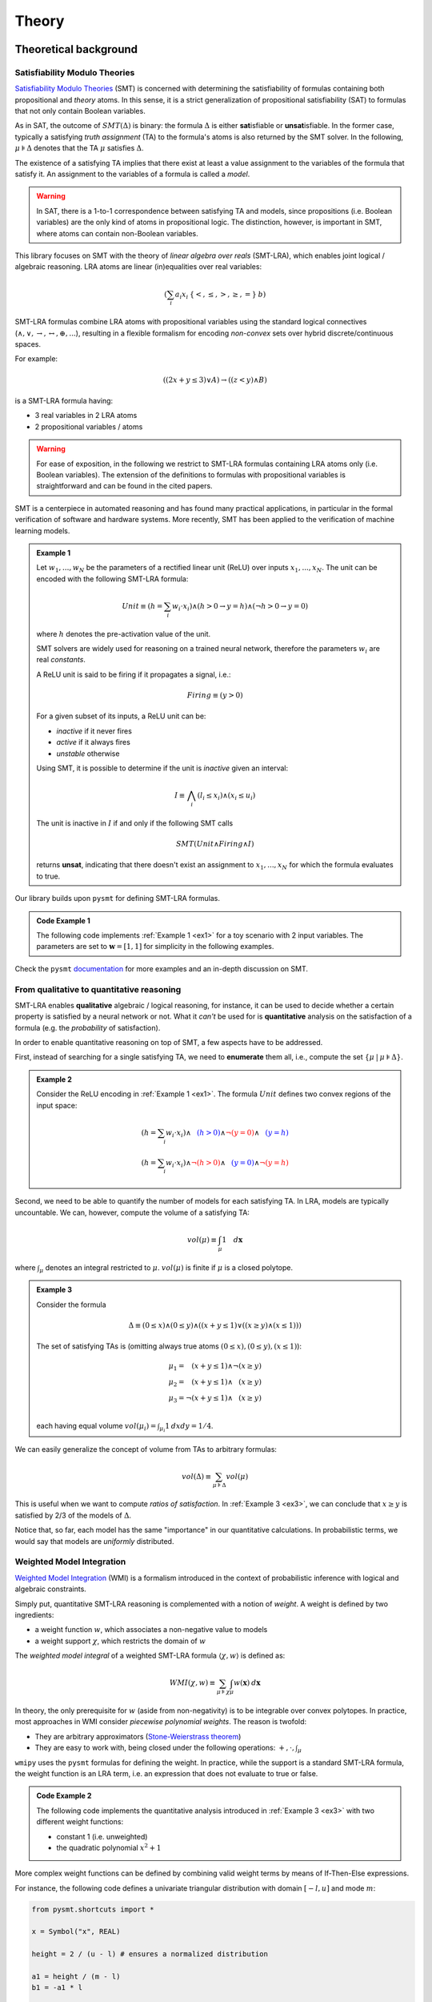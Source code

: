 
.. _theory:

Theory
======

Theoretical background
----------------------


Satisfiability Modulo Theories
""""""""""""""""""""""""""""""

`Satisfiability Modulo Theories
<https://escholarship.org/content/qt11n7z852/qt11n7z852.pdf>`__ (SMT)
is concerned with determining the satisfiability of formulas
containing both propositional and *theory* atoms. In this sense, it is
a strict generalization of propositional satisfiability (SAT) to
formulas that not only contain Boolean variables.

As in SAT, the outcome of :math:`SMT(\Delta)` is binary: the formula
:math:`\Delta` is either **sat**\ isfiable or **unsat**\ isfiable. In
the former case, typically a satisfying *truth assignment* (TA) to the
formula's atoms is also returned by the SMT solver. In the following,
:math:`\mu \models \Delta` denotes that the TA :math:`\mu` satisfies
:math:`\Delta`.

The existence of a satisfying TA implies that there exist at
least a value assignment to the variables of the formula that satisfy
it. An assignment to the variables of a formula is called a *model*.

.. warning::

   In SAT, there is a 1-to-1 correspondence between satisfying TA and
   models, since propositions (i.e. Boolean variables) are the only
   kind of atoms in propositional logic. The distinction, however, is
   important in SMT, where atoms can contain non-Boolean variables.

This library focuses on SMT with the theory of *linear algebra over
reals* (SMT-LRA), which enables joint logical / algebraic reasoning.
LRA atoms are linear (in)equalities over real variables:

.. math::
   (\sum_i a_i x_i \: \{<, \le, >, \ge, =\} \: b)

SMT-LRA formulas combine LRA atoms with propositional variables using
the standard logical connectives (:math:`\land, \lor, \rightarrow,
\leftrightarrow, \oplus, ...`), resulting in a flexible formalism for
encoding *non-convex* sets over hybrid discrete/continuous spaces.

For example:

.. math::
   ((2x + y \le 3) \lor A) \rightarrow ((z < y) \land B)

is a SMT-LRA formula having:

* 3 real variables in 2 LRA atoms
* 2 propositional variables / atoms

.. warning::

   For ease of exposition, in the following we restrict to SMT-LRA
   formulas containing LRA atoms only (i.e. Boolean variables).  The
   extension of the definitions to formulas with propositional
   variables is straightforward and can be found in the cited papers.

SMT is a centerpiece in automated reasoning and has found many
practical applications, in particular in the formal verification of
software and hardware systems. More recently, SMT has been applied to
the verification of machine learning models.

.. _ex1:
.. admonition:: Example 1
	   
   Let :math:`w_1, ..., w_N` be the parameters of a rectified
   linear unit (ReLU) over inputs :math:`x_1, ... , x_N`. The unit can
   be encoded with the following SMT-LRA formula:

   .. math::
      Unit \equiv (h = \sum_i w_i \cdot x_i) \land (h > 0 \rightarrow y = h) \land (\neg h > 0 \rightarrow y = 0)

   where :math:`h` denotes the pre-activation value of the unit.

   SMT solvers are widely used for reasoning on a trained neural network,
   therefore the parameters :math:`w_i` are real *constants*.

   A ReLU unit is said to be firing if it propagates a signal, i.e.:

   .. math::
      Firing \equiv (y > 0)
	      
   For a given subset of its inputs, a ReLU unit can be:

   * *inactive* if it never fires
   * *active* if it always fires
   * *unstable* otherwise

   Using SMT, it is possible to determine if the unit is *inactive* given an interval:

   .. math::
      I \equiv \bigwedge_i (l_i \le x_i) \land (x_i \le u_i)

   The unit is inactive in :math:`I` if and only if the following SMT calls

   .. math::
      SMT(Unit \land Firing \land I)

   returns **unsat**, indicating that there doesn't exist an assignment
   to :math:`x_1, ..., x_N` for which the formula evaluates to true.


Our library builds upon ``pysmt`` for defining SMT-LRA formulas.

.. cex1:
.. admonition:: Code Example 1

   The following code implements :ref:`Example 1 <ex1>` for a toy scenario with 2 input variables.
   The parameters are set to :math:`\mathbf{w} = [1,1]` for simplicity in the following examples.

   .. literalinclude :: ../examples/example1.py
       :language: python


Check the ``pysmt`` `documentation
<https://pysmt.readthedocs.io/en/latest/>`__ for more examples and an in-depth discussion on SMT.

From qualitative to quantitative reasoning
""""""""""""""""""""""""""""""""""""""""""


SMT-LRA enables **qualitative** algebraic / logical reasoning, for
instance, it can be used to decide whether a certain property is
satisfied by a neural network or not.  What it *can't* be used for is
**quantitative** analysis on the satisfaction of a formula (e.g. the
*probability* of satisfaction).

In order to enable quantitative reasoning on top of SMT, a few aspects
have to be addressed.

First, instead of searching for a single satisfying TA, we need to
**enumerate** them all, i.e., compute the set :math:`\{\mu \:|\: \mu
\models \Delta \}`.

.. _ex2:
.. admonition:: Example 2
		
   Consider the ReLU encoding in :ref:`Example 1 <ex1>`. The formula :math:`Unit` defines two
   convex regions of the input space:

   .. math::
      (h = \sum_i w_i \cdot x_i) \land \textcolor{blue}{\phantom{\neg}(h > 0)} \land \textcolor{red}{\neg (y = 0)} \land \textcolor{blue}{\phantom{\neg}(y = h)} \\\\
      (h = \sum_i w_i \cdot x_i) \land \textcolor{red}{\neg(h > 0)} \land \textcolor{blue}{\phantom{\neg} (y = 0)} \land \textcolor{red}{\neg(y = h)}


Second, we need to be able to quantify the number of models for each
satisfying TA. In LRA, models are typically uncountable. We can,
however, compute the volume of a satisfying TA:

.. math::
   vol(\mu) \equiv \int_\mu 1 \quad d\mathbf{x}

where :math:`\int_\mu` denotes an integral restricted to
:math:`\mu`. :math:`vol(\mu)` is finite if :math:`\mu` is a closed
polytope.

.. _ex3:
.. admonition:: Example 3
		
   Consider the formula
   
   .. math::
      \Delta \equiv (0 \le x) \land (0 \le y) \land ((x + y \le 1) \lor ((x \ge y) \land (x \le 1)))

   .. image:: images/example3.png
      :scale: 50 %
      :alt: example3 plot
      :align: center
  
   The set of satisfying TAs is (omitting always true atoms :math:`(0 \le x), (0 \le y), (x \le 1)`):
   
   .. math::

      \mu_1 = \phantom{\neg} (x + y \le 1) \land \neg (x \ge y) \\\\
      \mu_2 = \phantom{\neg}(x + y \le 1) \land \phantom{\neg} (x \ge y) \\\\
      \mu_3 = \neg (x + y \le 1) \land \phantom{\neg} (x \ge y) \\\\

   each having equal volume :math:`vol(\mu_i) = \int_{\mu_i} 1 \: dx dy = 1/4`.

We can easily generalize the concept of volume from TAs to arbitrary formulas:

   .. math::

      vol(\Delta) \equiv \sum_{\mu \models \Delta} vol(\mu)

This is useful when we want to compute *ratios of satisfaction*. In
:ref:`Example 3 <ex3>`, we can conclude that :math:`x \ge y` is
satisfied by 2/3 of the models of :math:`\Delta`.

Notice that, so far, each model has the same "importance" in our
quantitative calculations. In probabilistic terms, we would say that
models are *uniformly* distributed.

Weighted Model Integration
""""""""""""""""""""""""""

`Weighted Model Integration
<https://www.ijcai.org/Proceedings/15/Papers/392.pdf>`__ (WMI) is a
formalism introduced in the context of probabilistic inference with
logical and algebraic constraints.


Simply put, quantitative SMT-LRA reasoning is complemented with a
notion of *weight*.  A weight is defined by two ingredients:

* a weight function :math:`w`, which associates a non-negative value to models
* a weight support :math:`\chi`, which restricts the domain of :math:`w`


The *weighted model integral* of a weighted SMT-LRA formula
:math:`\langle \chi, w \rangle` is defined as:

.. math::
   WMI(\chi, w) \equiv \sum_{\mu \models \chi} \int_\mu w(\mathbf{x}) \: d\mathbf{x}

In theory, the only prerequisite for :math:`w` (aside from
non-negativity) is to be integrable over convex polytopes.  In
practice, most approaches in WMI consider *piecewise polynomial
weights*.  The reason is twofold:

* They are arbitrary approximators (`Stone-Weierstrass theorem <https://en.wikipedia.org/wiki/Stone%E2%80%93Weierstrass_theorem>`__)
* They are easy to work with, being closed under the following operations: :math:`+, \cdot, \int_\mu`


``wmipy`` uses the ``pysmt`` formulas for defining the weight.  In
practice, while the support is a standard SMT-LRA formula, the weight
function is an LRA term, i.e. an expression that does not evaluate to
true or false.

.. cex2:
.. admonition:: Code Example 2

   The following code implements the quantitative analysis introduced
   in :ref:`Example 3 <ex3>` with two different weight functions:

   * constant 1 (i.e. unweighted)
   * the quadratic polynomial :math:`x^2 + 1`

   .. literalinclude :: ../examples/example2.py
       :language: python

More complex weight functions can be defined by combining valid weight
terms by means of If-Then-Else expressions.

For instance, the following code defines a univariate triangular
distribution with domain :math:`[-l, u]` and mode :math:`m`:

.. code-block:: python

   from pysmt.shortcuts import *

   x = Symbol("x", REAL)

   height = 2 / (u - l) # ensures a normalized distribution

   a1 = height / (m - l)
   b1 = -a1 * l

   a2 = height / (m - u)
   b2 = -a2 * u

   support = And(LE(Real(l), x), LE(x, Real(u)))

   linear = lambda a, b : Plus(Times(Real(a), x), Real(b))

   w = Ite(LE(x, Real(m)), linear(a1, b1), linear(a2, b2))


Relevant papers
---------------

**Satisfiability Modulo Theories** \\\\
Clark Barrett, Roberto Sebastiani, Sanjit A. Seshia, and Cesare Tinelli \\\\
`book chapter
<https://escholarship.org/content/qt11n7z852/qt11n7z852.pdf>`__
